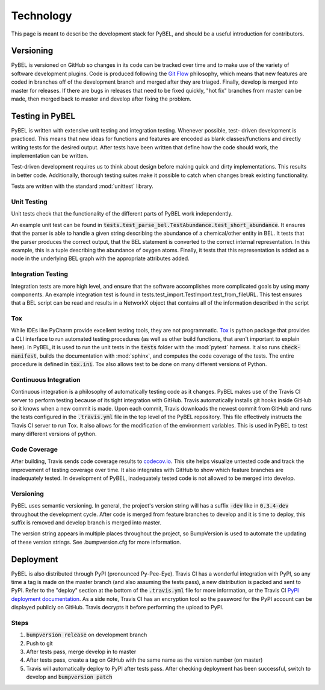 Technology
==========
This page is meant to describe the development stack for PyBEL, and should be a useful introduction for contributors.

Versioning
----------
PyBEL is versioned on GitHub so changes in its code can be tracked over time and to make use of the variety of
software development plugins. Code is produced following the `Git Flow <https://danielkummer.github.io/git-flow-cheatsheet/>`_
philosophy, which means that new features are coded in branches off of the development branch and merged after they
are triaged. Finally, develop is merged into master for releases. If there are bugs in releases that need to be
fixed quickly, "hot fix" branches from master can be made, then merged back to master and develop after fixing
the problem.

Testing in PyBEL
----------------
PyBEL is written with extensive unit testing and integration testing. Whenever possible, test- driven development is
practiced. This means that new ideas for functions and features are encoded as blank classes/functions and
directly writing tests for the desired output. After tests have been written that define how the code should work,
the implementation can be written.

Test-driven development requires us to think about design before making quick and dirty implementations. This results in
better code. Additionally, thorough testing suites make it possible to catch when changes break existing functionality.

Tests are written with the standard :mod:`unittest` library.

Unit Testing
~~~~~~~~~~~~
Unit tests check that the functionality of the different parts of PyBEL work independently.

An example unit test can be found in :code:`tests.test_parse_bel.TestAbundance.test_short_abundance`. It ensures that
the parser is able to handle a given string describing the abundance of a chemical/other entity in BEL. It tests that
the parser produces the correct output, that the BEL statement is converted to the correct internal representation. In
this example, this is a tuple describing the abundance of oxygen atoms. Finally, it tests that this representation
is added as a node in the underlying BEL graph with the appropriate attributes added.

Integration Testing
~~~~~~~~~~~~~~~~~~~
Integration tests are more high level, and ensure that the software accomplishes more complicated goals by using many
components. An example integration test is found in tests.test_import.TestImport.test_from_fileURL. This test
ensures that a BEL script can be read and results in a NetworkX object that contains all of the information described
in the script

Tox
~~~
While IDEs like PyCharm provide excellent testing tools, they are not programmatic.
`Tox <https://bitbucket.org/hpk42/tox>`_ is python package that provides
a CLI interface to run automated testing procedures (as well as other build functions, that aren't important to explain
here). In PyBEL, it is used to run the unit tests in the :code:`tests` folder with the :mod:`pytest` harness. It also
runs :code:`check-manifest`, builds the documentation with :mod:`sphinx`, and computes the code coverage of the tests.
The entire procedure is defined in :code:`tox.ini`. Tox also allows test to be done on many different versions of
Python.

Continuous Integration
~~~~~~~~~~~~~~~~~~~~~~
Continuous integration is a philosophy of automatically testing code as it changes. PyBEL makes use of the Travis CI
server to perform testing because of its tight integration with GitHub. Travis automatically installs git hooks
inside GitHub so it knows when a new commit is made. Upon each commit, Travis downloads the newest commit from GitHub
and runs the tests configured in the :code:`.travis.yml` file in the top level of the PyBEL repository. This file
effectively instructs the Travis CI server to run Tox. It also allows for the modification of the environment variables.
This is used in PyBEL to test many different versions of python.

Code Coverage
~~~~~~~~~~~~~
After building, Travis sends code coverage results to `codecov.io <https://codecov.io/gh/pybel/pybel>`_. This site helps
visualize untested code and track the improvement of testing coverage over time. It also integrates with GitHub to show
which feature branches are inadequately tested. In development of PyBEL, inadequately tested code is not allowed to be
merged into develop.

Versioning
~~~~~~~~~~
PyBEL uses semantic versioning. In general, the project's version string will has a suffix :code:`-dev` like in
:code:`0.3.4-dev` throughout the development cycle. After code is merged from feature branches to develop and it is
time to deploy, this suffix is removed and develop branch is merged into master.

The version string appears in multiple places throughout the project, so BumpVersion is used to automate the updating
of these version strings. See .bumpversion.cfg for more information.

Deployment
----------
PyBEL is also distributed through PyPI (pronounced Py-Pee-Eye).
Travis CI has a wonderful integration with PyPI, so any time a tag is made on the master branch (and also assuming the
tests pass), a new distribution is packed and sent to PyPI. Refer to the "deploy" section at the bottom of the
:code:`.travis.yml` file for more information, or the Travis CI `PyPI deployment documentation <https://docs.travis-ci.com/user/deployment/pypi/>`_.
As a side note, Travis CI has an encryption tool so the password for the PyPI account can be displayed publicly
on GitHub. Travis decrypts it before performing the upload to PyPI.

Steps
~~~~~
1. :code:`bumpversion release` on development branch
2. Push to git
3. After tests pass, merge develop in to master
4. After tests pass, create a tag on GitHub with the same name as the version number (on master)
5. Travis will automatically deploy to PyPI after tests pass. After checking deployment has been successful,
   switch to develop and :code:`bumpversion patch`
